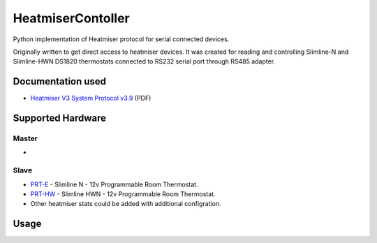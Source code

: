 ==========
HeatmiserContoller
==========

Python implementation of Heatmiser protocol for serial connected devices.

Originally written to get direct access to heatmiser devices. It was created for reading and controlling Slimline-N and Slimline-HWN DS1820 thermostats connected to RS232 serial port through RS485 adapter.

Documentation used
==================

* `Heatmiser V3 System Protocol v3.9 <https://03752005010899291044.googlegroups.com/attach/ebb003ed11fac15d/heatmiser_v3_protocol_3.9.pdf?part=4&vt=ANaJVrEW7jLM0_37rZHRX5t5sz3dp5H6H4BXwKJnBvAspebynUEQpVUMP1n1NVKbCXu6TQccwjBs5ilCR5D1ynocYjlLcTsRmo1PHWdBH1wXlvuLys7kNlo>`_ (PDF)

Supported Hardware
==================

Master
------

* 

Slave
-----

* `PRT-E <https://www.heatmiser.com/en/slimline-thermostat-series-2/>`_ - Slimline N - 12v Programmable Room Thermostat.
* `PRT-HW <https://www.heatmiser.com/en/slimline-thermostat-series-2/>`_ - Slimline HWN - 12v Programmable Room Thermostat.
* Other heatmiser stats could be added with additional configration.

Usage
=====
